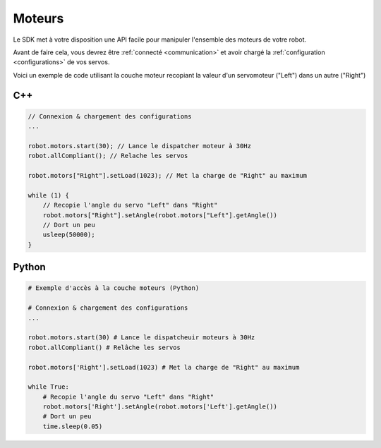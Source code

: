
.. _motors:

Moteurs
=======

Le SDK met à votre disposition une API facile pour manipuler l'ensemble des moteurs
de votre robot.

Avant de faire cela, vous devrez être :ref:`connecté <communication>` et avoir 
chargé la :ref:`configuration <configurations>` de vos servos.

Voici un exemple de code utilisant la couche moteur recopiant la valeur d'un servomoteur
("Left") dans un autre ("Right")

C++
---

.. code-block:: cpp

    // Connexion & chargement des configurations
    ...

    robot.motors.start(30); // Lance le dispatcher moteur à 30Hz
    robot.allCompliant(); // Relache les servos

    robot.motors["Right"].setLoad(1023); // Met la charge de "Right" au maximum

    while (1) {
        // Recopie l'angle du servo "Left" dans "Right"
        robot.motors["Right"].setAngle(robot.motors["Left"].getAngle())
        // Dort un peu
        usleep(50000);
    }

Python
------

.. code-block:: python

    # Exemple d'accès à la couche moteurs (Python)

    # Connexion & chargement des configurations
    ...

    robot.motors.start(30) # Lance le dispatcheuir moteurs à 30Hz
    robot.allCompliant() # Relâche les servos

    robot.motors['Right'].setLoad(1023) # Met la charge de "Right" au maximum

    while True:
        # Recopie l'angle du servo "Left" dans "Right"
        robot.motors['Right'].setAngle(robot.motors['Left'].getAngle())
        # Dort un peu
        time.sleep(0.05)
